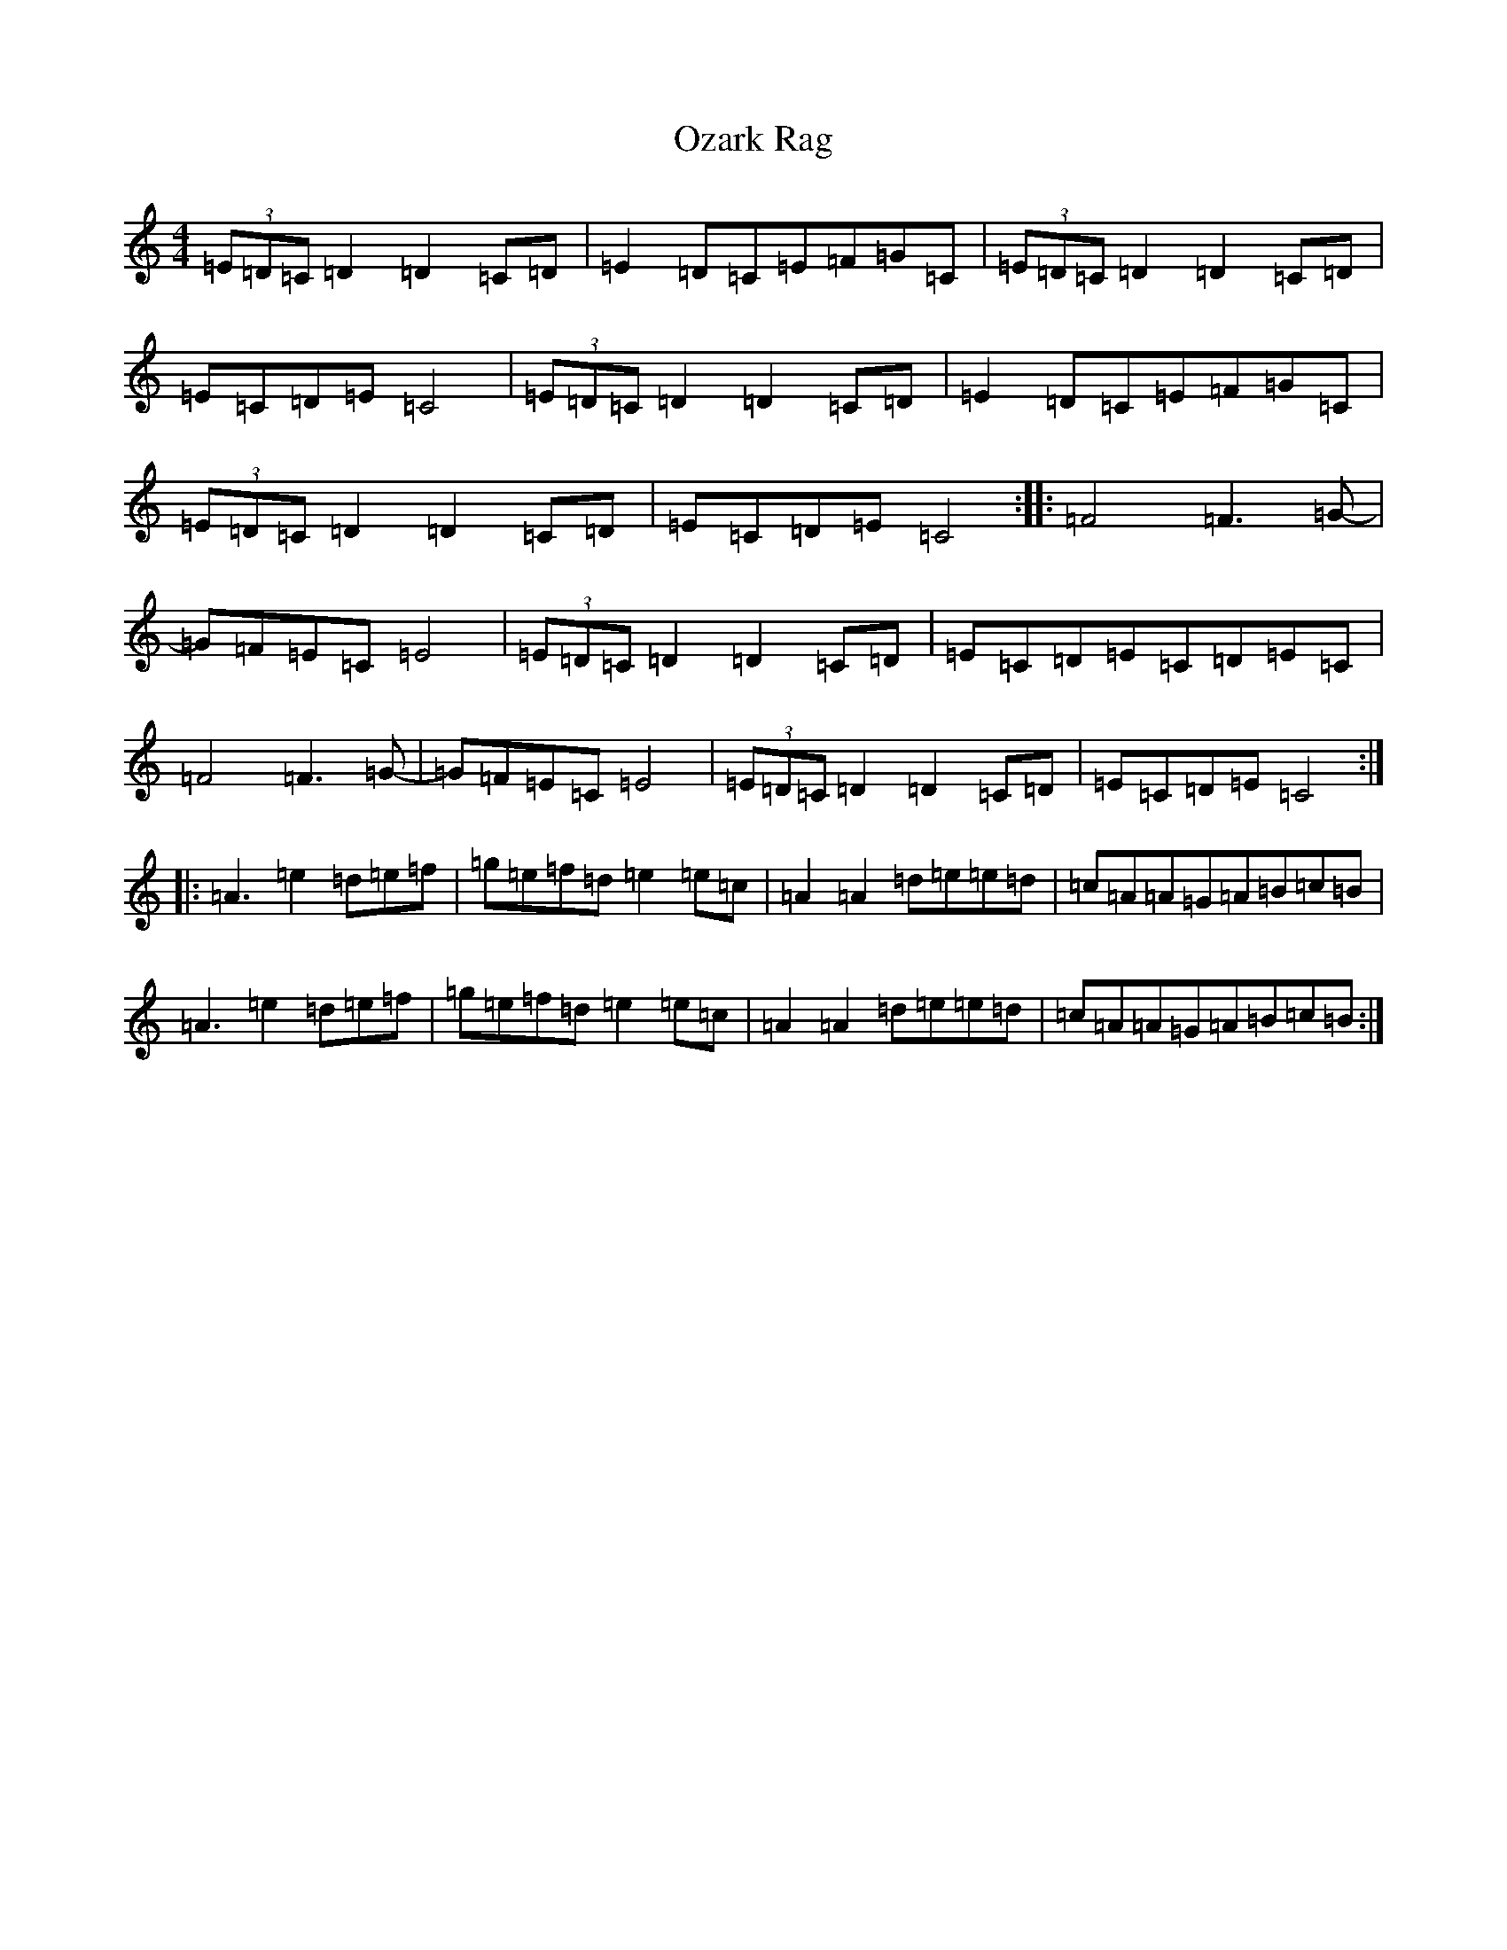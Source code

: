 X: 13276
T: Ozark Rag
S: https://thesession.org/tunes/11516#setting11516
Z: F Major
R: reel
M: 4/4
L: 1/8
K: C Major
(3=E=D=C=D2=D2=C=D|=E2=D=C=E=F=G=C|(3=E=D=C=D2=D2=C=D|=E=C=D=E=C4|(3=E=D=C=D2=D2=C=D|=E2=D=C=E=F=G=C|(3=E=D=C=D2=D2=C=D|=E=C=D=E=C4:||:=F4=F3=G-|=G=F=E=C=E4|(3=E=D=C=D2=D2=C=D|=E=C=D=E=C=D=E=C|=F4=F3=G-|=G=F=E=C=E4|(3=E=D=C=D2=D2=C=D|=E=C=D=E=C4:||:=A3=e2=d=e=f|=g=e=f=d=e2=e=c|=A2=A2=d=e=e=d|=c=A=A=G=A=B=c=B|=A3=e2=d=e=f|=g=e=f=d=e2=e=c|=A2=A2=d=e=e=d|=c=A=A=G=A=B=c=B:|